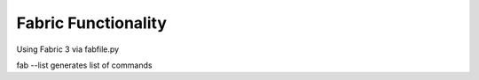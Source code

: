 Fabric Functionality
=========================

Using Fabric 3 via fabfile.py

fab --list generates list of commands